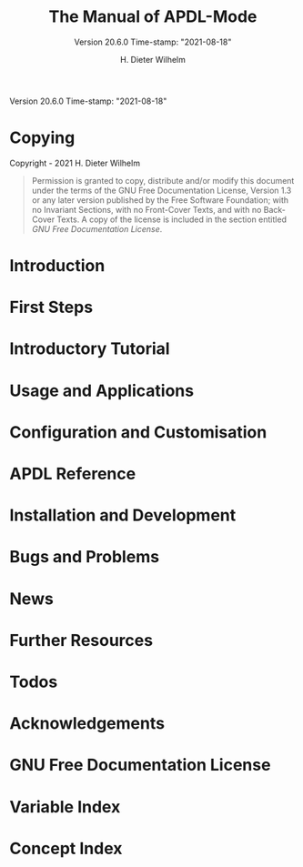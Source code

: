 #+MACRO: version 20.6.0
#+MACRO: updated Time-stamp: "2021-08-18"

#+TITLE: The Manual of APDL-Mode
#+SUBTITLE: Version {{{version}}} {{{updated}}}

Version {{{version}}} {{{updated}}}

#+AUTHOR: H. Dieter Wilhelm
#+EMAIL: dieter@duenenhof-wilhelm.de

#+OPTIONS: ':t toc:t author:t email:t
#+LANGUAGE: en

#+TEXINFO_FILENAME: apdl-mode.info
#+TEXINFO_HEADER: @syncodeindex pg cp

#+TEXINFO_DIR_CATEGORY: Development

# the information below is in the dir file
# #+TEXINFO_DIR_TITLE: APDL-Mode: (apdl-mode)
# #+TEXINFO_DIR_DESC: Major mode for the scripting language APDL

#+TEXINFO_PRINTED_TITLE: APDL-Mode's Info Viewer Documentation

# Need to copy the PNG to the Melpa package!
# #+ATTR_TEXINFO: :width 5cm :alt Alternate @i{APDL-Mode logo}
# [[file:~/a-m/doc/ansys+emacs2020-03.png]]

* Copying
  :PROPERTIES:
  :END:
#  :COPYING:  t

  Copyright \copy 2020 - 2021 H. Dieter Wilhelm

  #+BEGIN_QUOTE
  Permission is granted to copy, distribute and/or modify this
  document under the terms of the GNU Free Documentation License,
  Version 1.3 or any later version published by the Free Software
  Foundation; with no Invariant Sections, with no Front-Cover Texts,
  and with no Back-Cover Texts.  A copy of the license is included in
  the section entitled [[GNU Free Documentation License]].
  #+END_QUOTE

* Introduction
  #+include: ./introduction.org
* First Steps
  #+include: ./first_steps.org
* Introductory Tutorial
  #+include: ./tutorial.org
* Usage and Applications
  #+include: ./usage.org
* Configuration and Customisation
  #+include: ../info/apdl-config.org
* APDL Reference
  #+include: ../doc/A-M_APDL_reference.org
* Installation and Development
  #+include: ./INSTALLATION.org
* Bugs and Problems
  #+include: ./bugs.org
* News
  #+include: ./NEWS.org
* Further Resources
  #+include: ./resources.org
* Todos
  #+include: ./TODO.org
* Acknowledgements
  #+include: ./acknowledgements.org
* GNU Free Documentation License
  :PROPERTIES:
  :APPENDIX: t
  :END:
  #+include: GNU-FDL.txt

* Variable Index
  :PROPERTIES:
  :INDEX:    vr
  :END:

  # generate variable index

* Concept Index
  :PROPERTIES:
  :INDEX:    cp
  :END:

  # generate concept index

* COMMENT Invoking sample
  :PROPERTIES:
  :ID:       31f190b5-9704-44bc-ae83-57d5b96df7f6
  :END:

  #+PINDEX: sample
  #+CINDEX: invoking @command{sample}

  This is a sample manual.  There is no sample program to invoke, but
  if there were, you could see its basic usage and command line
  options here.

* COMMENT Local Variables
# Local Variables:
# indicate-empty-lines: t
# show-trailing-whitespace: t
# time-stamp-active: t
# time-stamp-format: "%:y-%02m-%02d"
# End:
